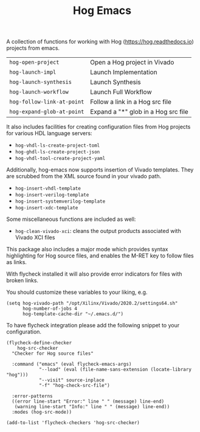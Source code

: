 #+TITLE:   Hog Emacs
#+STARTUP: inlineimages nofold

A collection of functions for working with Hog ([[https://hog.readthedocs.io/][https://hog.readthedocs.io]])
projects from emacs.

| ~hog-open-project~         | Open a Hog project in Vivado        |
| ~hog-launch-impl~          | Launch Implementation               |
| ~hog-launch-synthesis~     | Launch Synthesis                    |
| ~hog-launch-workflow~      | Launch Full Workflow                |
| ~hog-follow-link-at-point~ | Follow a link in a Hog src file     |
| ~hog-expand-glob-at-point~ | Expand a "*" glob in a Hog src file |

It also includes facilities for creating configuration files from Hog projects
for various HDL language servers:

- ~hog-vhdl-ls-create-project-toml~
- ~hog-ghdl-ls-create-project-json~
- ~hog-vhdl-tool-create-project-yaml~

Additionally, hog-emacs now supports insertion of Vivado templates. They are scrubbed from the XML
source found in your vivado path.

- ~hog-insert-vhdl-template~
- ~hog-insert-verilog-template~
- ~hog-insert-systemverilog-template~
- ~hog-insert-xdc-template~

Some miscellaneous functions are included as well:

- ~hog-clean-vivado-xci~: cleans the output products associated with Vivado XCI files

This package also includes a major mode which provides syntax highlighting for Hog source files, and
enables the M-RET key to follow files as links.

With flycheck installed it will also provide error indicators for files with broken links.

[[file:doc/hog-src-mode.png]]

You should customize these variables to your liking, e.g.

#+begin_src  elisp
(setq hog-vivado-path "/opt/Xilinx/Vivado/2020.2/settings64.sh"
      hog-number-of-jobs 4
      hog-template-cache-dir "~/.emacs.d/")
#+end_src

To have flycheck integration please add the following snippet to your configuration.

#+begin_src elisp
  (flycheck-define-checker
      hog-src-checker
    "Checker for Hog source files"

    :command ("emacs" (eval flycheck-emacs-args)
              "--load" (eval (file-name-sans-extension (locate-library "hog")))
              "--visit" source-inplace
              "-f" "hog-check-src-file")

    :error-patterns
    ((error line-start "Error:" line " " (message) line-end)
     (warning line-start "Info:" line " " (message) line-end))
    :modes (hog-src-mode))

  (add-to-list 'flycheck-checkers 'hog-src-checker)
#+end_src

